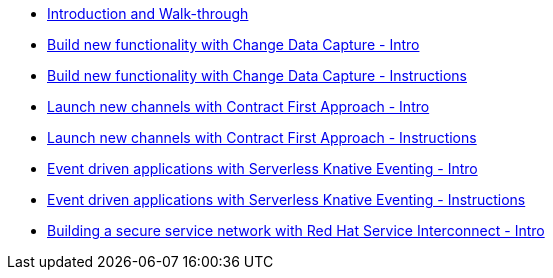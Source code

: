 
* xref:workshop-intro.adoc[Introduction and Walk-through]
* xref:module-cdc-intro.adoc[Build new functionality with Change Data Capture - Intro]
* xref:module-cdc-instructions.adoc[Build new functionality with Change Data Capture - Instructions]
* xref:module-apim-intro.adoc[Launch new channels with Contract First Approach - Intro]
* xref:module-apim-instructions.adoc[Launch new channels with Contract First Approach - Instructions]
* xref:module-serverless-intro.adoc[Event driven applications with Serverless Knative Eventing - Intro]
* xref:module-serverless-instructions.adoc[Event driven applications with Serverless Knative Eventing - Instructions]
* xref:module-skupper-intro.adoc[Building a secure service network with Red Hat Service Interconnect - Intro]